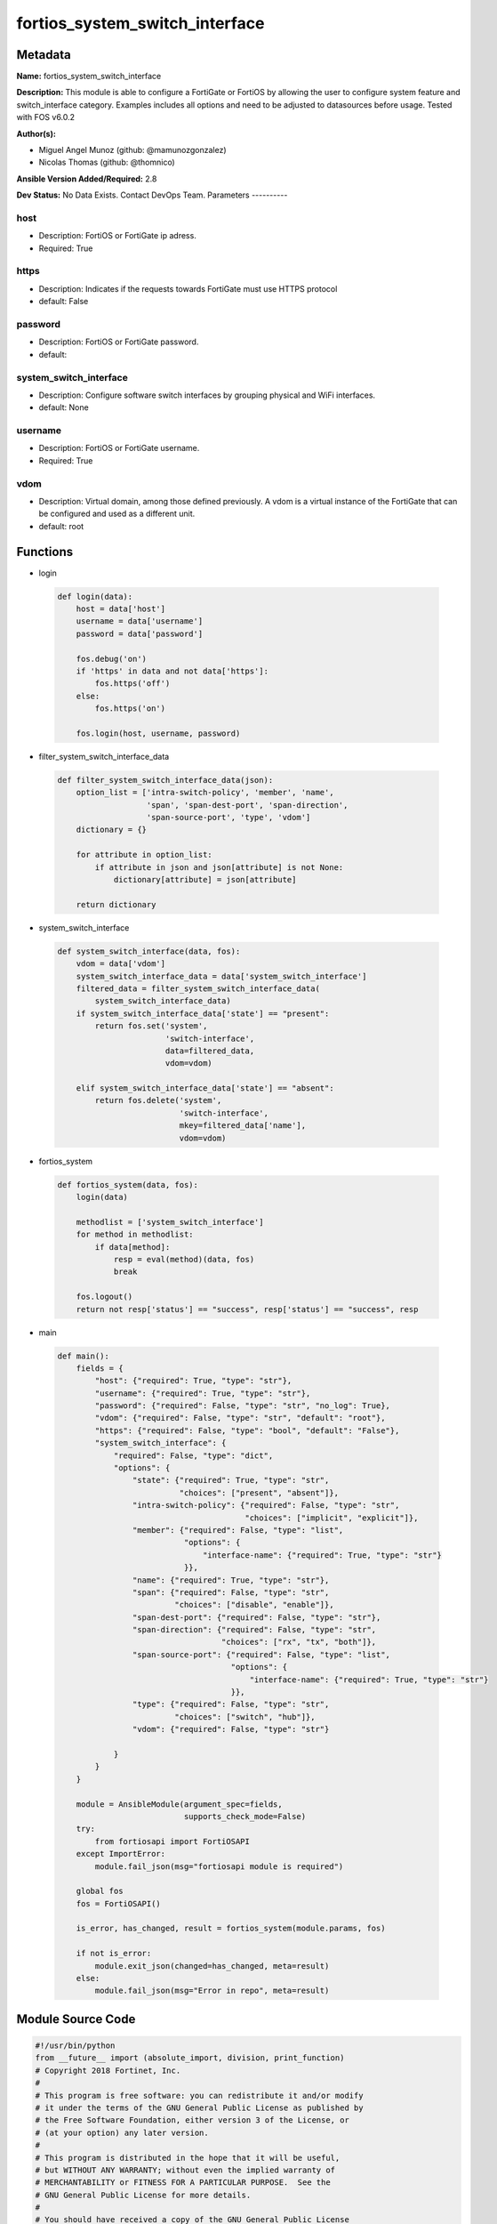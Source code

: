 ===============================
fortios_system_switch_interface
===============================


Metadata
--------




**Name:** fortios_system_switch_interface

**Description:** This module is able to configure a FortiGate or FortiOS by allowing the user to configure system feature and switch_interface category. Examples includes all options and need to be adjusted to datasources before usage. Tested with FOS v6.0.2


**Author(s):**

- Miguel Angel Munoz (github: @mamunozgonzalez)

- Nicolas Thomas (github: @thomnico)



**Ansible Version Added/Required:** 2.8

**Dev Status:** No Data Exists. Contact DevOps Team.
Parameters
----------

host
++++

- Description: FortiOS or FortiGate ip adress.



- Required: True

https
+++++

- Description: Indicates if the requests towards FortiGate must use HTTPS protocol



- default: False

password
++++++++

- Description: FortiOS or FortiGate password.



- default:

system_switch_interface
+++++++++++++++++++++++

- Description: Configure software switch interfaces by grouping physical and WiFi interfaces.



- default: None

username
++++++++

- Description: FortiOS or FortiGate username.



- Required: True

vdom
++++

- Description: Virtual domain, among those defined previously. A vdom is a virtual instance of the FortiGate that can be configured and used as a different unit.



- default: root




Functions
---------




- login

 .. code-block:: python

    def login(data):
        host = data['host']
        username = data['username']
        password = data['password']

        fos.debug('on')
        if 'https' in data and not data['https']:
            fos.https('off')
        else:
            fos.https('on')

        fos.login(host, username, password)



- filter_system_switch_interface_data

 .. code-block:: python

    def filter_system_switch_interface_data(json):
        option_list = ['intra-switch-policy', 'member', 'name',
                       'span', 'span-dest-port', 'span-direction',
                       'span-source-port', 'type', 'vdom']
        dictionary = {}

        for attribute in option_list:
            if attribute in json and json[attribute] is not None:
                dictionary[attribute] = json[attribute]

        return dictionary



- system_switch_interface

 .. code-block:: python

    def system_switch_interface(data, fos):
        vdom = data['vdom']
        system_switch_interface_data = data['system_switch_interface']
        filtered_data = filter_system_switch_interface_data(
            system_switch_interface_data)
        if system_switch_interface_data['state'] == "present":
            return fos.set('system',
                           'switch-interface',
                           data=filtered_data,
                           vdom=vdom)

        elif system_switch_interface_data['state'] == "absent":
            return fos.delete('system',
                              'switch-interface',
                              mkey=filtered_data['name'],
                              vdom=vdom)



- fortios_system

 .. code-block:: python

    def fortios_system(data, fos):
        login(data)

        methodlist = ['system_switch_interface']
        for method in methodlist:
            if data[method]:
                resp = eval(method)(data, fos)
                break

        fos.logout()
        return not resp['status'] == "success", resp['status'] == "success", resp



- main

 .. code-block:: python

    def main():
        fields = {
            "host": {"required": True, "type": "str"},
            "username": {"required": True, "type": "str"},
            "password": {"required": False, "type": "str", "no_log": True},
            "vdom": {"required": False, "type": "str", "default": "root"},
            "https": {"required": False, "type": "bool", "default": "False"},
            "system_switch_interface": {
                "required": False, "type": "dict",
                "options": {
                    "state": {"required": True, "type": "str",
                              "choices": ["present", "absent"]},
                    "intra-switch-policy": {"required": False, "type": "str",
                                            "choices": ["implicit", "explicit"]},
                    "member": {"required": False, "type": "list",
                               "options": {
                                   "interface-name": {"required": True, "type": "str"}
                               }},
                    "name": {"required": True, "type": "str"},
                    "span": {"required": False, "type": "str",
                             "choices": ["disable", "enable"]},
                    "span-dest-port": {"required": False, "type": "str"},
                    "span-direction": {"required": False, "type": "str",
                                       "choices": ["rx", "tx", "both"]},
                    "span-source-port": {"required": False, "type": "list",
                                         "options": {
                                             "interface-name": {"required": True, "type": "str"}
                                         }},
                    "type": {"required": False, "type": "str",
                             "choices": ["switch", "hub"]},
                    "vdom": {"required": False, "type": "str"}

                }
            }
        }

        module = AnsibleModule(argument_spec=fields,
                               supports_check_mode=False)
        try:
            from fortiosapi import FortiOSAPI
        except ImportError:
            module.fail_json(msg="fortiosapi module is required")

        global fos
        fos = FortiOSAPI()

        is_error, has_changed, result = fortios_system(module.params, fos)

        if not is_error:
            module.exit_json(changed=has_changed, meta=result)
        else:
            module.fail_json(msg="Error in repo", meta=result)





Module Source Code
------------------

.. code-block:: python

    #!/usr/bin/python
    from __future__ import (absolute_import, division, print_function)
    # Copyright 2018 Fortinet, Inc.
    #
    # This program is free software: you can redistribute it and/or modify
    # it under the terms of the GNU General Public License as published by
    # the Free Software Foundation, either version 3 of the License, or
    # (at your option) any later version.
    #
    # This program is distributed in the hope that it will be useful,
    # but WITHOUT ANY WARRANTY; without even the implied warranty of
    # MERCHANTABILITY or FITNESS FOR A PARTICULAR PURPOSE.  See the
    # GNU General Public License for more details.
    #
    # You should have received a copy of the GNU General Public License
    # along with this program.  If not, see <https://www.gnu.org/licenses/>.
    #
    # the lib use python logging can get it if the following is set in your
    # Ansible config.

    __metaclass__ = type

    ANSIBLE_METADATA = {'status': ['preview'],
                        'supported_by': 'community',
                        'metadata_version': '1.1'}

    DOCUMENTATION = '''
    ---
    module: fortios_system_switch_interface
    short_description: Configure software switch interfaces by grouping physical and WiFi interfaces.
    description:
        - This module is able to configure a FortiGate or FortiOS by
          allowing the user to configure system feature and switch_interface category.
          Examples includes all options and need to be adjusted to datasources before usage.
          Tested with FOS v6.0.2
    version_added: "2.8"
    author:
        - Miguel Angel Munoz (@mamunozgonzalez)
        - Nicolas Thomas (@thomnico)
    notes:
        - Requires fortiosapi library developed by Fortinet
        - Run as a local_action in your playbook
    requirements:
        - fortiosapi>=0.9.8
    options:
        host:
           description:
                - FortiOS or FortiGate ip adress.
           required: true
        username:
            description:
                - FortiOS or FortiGate username.
            required: true
        password:
            description:
                - FortiOS or FortiGate password.
            default: ""
        vdom:
            description:
                - Virtual domain, among those defined previously. A vdom is a
                  virtual instance of the FortiGate that can be configured and
                  used as a different unit.
            default: root
        https:
            description:
                - Indicates if the requests towards FortiGate must use HTTPS
                  protocol
            type: bool
            default: false
        system_switch_interface:
            description:
                - Configure software switch interfaces by grouping physical and WiFi interfaces.
            default: null
            suboptions:
                state:
                    description:
                        - Indicates whether to create or remove the object
                    choices:
                        - present
                        - absent
                intra-switch-policy:
                    description:
                        - Allow any traffic between switch interfaces or require firewall policies to allow traffic between switch interfaces.
                    choices:
                        - implicit
                        - explicit
                member:
                    description:
                        - Names of the interfaces that belong to the virtual switch.
                    suboptions:
                        interface-name:
                            description:
                                - Physical interface name. Source system.interface.name.
                            required: true
                name:
                    description:
                        - Interface name (name cannot be in use by any other interfaces, VLANs, or inter-VDOM links).
                    required: true
                span:
                    description:
                        - Enable/disable port spanning. Port spanning echoes traffic received by the software switch to the span destination port.
                    choices:
                        - disable
                        - enable
                span-dest-port:
                    description:
                        - SPAN destination port name. All traffic on the SPAN source ports is echoed to the SPAN destination port. Source system.interface.name.
                span-direction:
                    description:
                        - "The direction in which the SPAN port operates, either: rx, tx, or both."
                    choices:
                        - rx
                        - tx
                        - both
                span-source-port:
                    description:
                        - Physical interface name. Port spanning echoes all traffic on the SPAN source ports to the SPAN destination port.
                    suboptions:
                        interface-name:
                            description:
                                - Physical interface name. Source system.interface.name.
                            required: true
                type:
                    description:
                        - "Type of switch based on functionality: switch for normal functionality, or hub to duplicate packets to all port members."
                    choices:
                        - switch
                        - hub
                vdom:
                    description:
                        - VDOM that the software switch belongs to. Source system.vdom.name.
    '''

    EXAMPLES = '''
    - hosts: localhost
      vars:
       host: "192.168.122.40"
       username: "admin"
       password: ""
       vdom: "root"
      tasks:
      - name: Configure software switch interfaces by grouping physical and WiFi interfaces.
        fortios_system_switch_interface:
          host:  "{{ host }}"
          username: "{{ username }}"
          password: "{{ password }}"
          vdom:  "{{ vdom }}"
          system_switch_interface:
            state: "present"
            intra-switch-policy: "implicit"
            member:
             -
                interface-name: "<your_own_value> (source system.interface.name)"
            name: "default_name_6"
            span: "disable"
            span-dest-port: "<your_own_value> (source system.interface.name)"
            span-direction: "rx"
            span-source-port:
             -
                interface-name: "<your_own_value> (source system.interface.name)"
            type: "switch"
            vdom: "<your_own_value> (source system.vdom.name)"
    '''

    RETURN = '''
    build:
      description: Build number of the fortigate image
      returned: always
      type: string
      sample: '1547'
    http_method:
      description: Last method used to provision the content into FortiGate
      returned: always
      type: string
      sample: 'PUT'
    http_status:
      description: Last result given by FortiGate on last operation applied
      returned: always
      type: string
      sample: "200"
    mkey:
      description: Master key (id) used in the last call to FortiGate
      returned: success
      type: string
      sample: "key1"
    name:
      description: Name of the table used to fulfill the request
      returned: always
      type: string
      sample: "urlfilter"
    path:
      description: Path of the table used to fulfill the request
      returned: always
      type: string
      sample: "webfilter"
    revision:
      description: Internal revision number
      returned: always
      type: string
      sample: "17.0.2.10658"
    serial:
      description: Serial number of the unit
      returned: always
      type: string
      sample: "FGVMEVYYQT3AB5352"
    status:
      description: Indication of the operation's result
      returned: always
      type: string
      sample: "success"
    vdom:
      description: Virtual domain used
      returned: always
      type: string
      sample: "root"
    version:
      description: Version of the FortiGate
      returned: always
      type: string
      sample: "v5.6.3"

    '''

    from ansible.module_utils.basic import AnsibleModule

    fos = None


    def login(data):
        host = data['host']
        username = data['username']
        password = data['password']

        fos.debug('on')
        if 'https' in data and not data['https']:
            fos.https('off')
        else:
            fos.https('on')

        fos.login(host, username, password)


    def filter_system_switch_interface_data(json):
        option_list = ['intra-switch-policy', 'member', 'name',
                       'span', 'span-dest-port', 'span-direction',
                       'span-source-port', 'type', 'vdom']
        dictionary = {}

        for attribute in option_list:
            if attribute in json and json[attribute] is not None:
                dictionary[attribute] = json[attribute]

        return dictionary


    def system_switch_interface(data, fos):
        vdom = data['vdom']
        system_switch_interface_data = data['system_switch_interface']
        filtered_data = filter_system_switch_interface_data(
            system_switch_interface_data)
        if system_switch_interface_data['state'] == "present":
            return fos.set('system',
                           'switch-interface',
                           data=filtered_data,
                           vdom=vdom)

        elif system_switch_interface_data['state'] == "absent":
            return fos.delete('system',
                              'switch-interface',
                              mkey=filtered_data['name'],
                              vdom=vdom)


    def fortios_system(data, fos):
        login(data)

        methodlist = ['system_switch_interface']
        for method in methodlist:
            if data[method]:
                resp = eval(method)(data, fos)
                break

        fos.logout()
        return not resp['status'] == "success", resp['status'] == "success", resp


    def main():
        fields = {
            "host": {"required": True, "type": "str"},
            "username": {"required": True, "type": "str"},
            "password": {"required": False, "type": "str", "no_log": True},
            "vdom": {"required": False, "type": "str", "default": "root"},
            "https": {"required": False, "type": "bool", "default": "False"},
            "system_switch_interface": {
                "required": False, "type": "dict",
                "options": {
                    "state": {"required": True, "type": "str",
                              "choices": ["present", "absent"]},
                    "intra-switch-policy": {"required": False, "type": "str",
                                            "choices": ["implicit", "explicit"]},
                    "member": {"required": False, "type": "list",
                               "options": {
                                   "interface-name": {"required": True, "type": "str"}
                               }},
                    "name": {"required": True, "type": "str"},
                    "span": {"required": False, "type": "str",
                             "choices": ["disable", "enable"]},
                    "span-dest-port": {"required": False, "type": "str"},
                    "span-direction": {"required": False, "type": "str",
                                       "choices": ["rx", "tx", "both"]},
                    "span-source-port": {"required": False, "type": "list",
                                         "options": {
                                             "interface-name": {"required": True, "type": "str"}
                                         }},
                    "type": {"required": False, "type": "str",
                             "choices": ["switch", "hub"]},
                    "vdom": {"required": False, "type": "str"}

                }
            }
        }

        module = AnsibleModule(argument_spec=fields,
                               supports_check_mode=False)
        try:
            from fortiosapi import FortiOSAPI
        except ImportError:
            module.fail_json(msg="fortiosapi module is required")

        global fos
        fos = FortiOSAPI()

        is_error, has_changed, result = fortios_system(module.params, fos)

        if not is_error:
            module.exit_json(changed=has_changed, meta=result)
        else:
            module.fail_json(msg="Error in repo", meta=result)


    if __name__ == '__main__':
        main()


